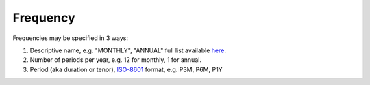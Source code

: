 Frequency
=========

Frequencies may be specified in 3 ways:

#. Descriptive name, e.g. "MONTHLY", "ANNUAL" full list available `here <http://docs-static.opengamma.com/2.1.0/java/javadocs/com/opengamma/financial/convention/frequency/Frequency.html>`_.
#. Number of periods per year, e.g. 12 for monthly, 1 for annual.
#. Period (aka duration or tenor), `ISO-8601 <https://en.wikipedia.org/wiki/ISO_8601#Durations>`_ format, e.g. P3M, P6M, P1Y
